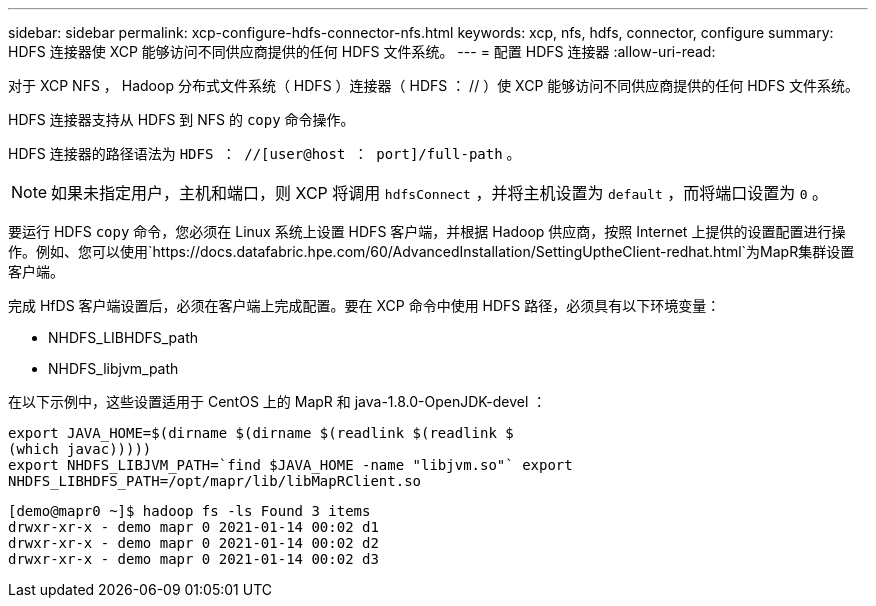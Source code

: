 ---
sidebar: sidebar 
permalink: xcp-configure-hdfs-connector-nfs.html 
keywords: xcp, nfs, hdfs, connector, configure 
summary: HDFS 连接器使 XCP 能够访问不同供应商提供的任何 HDFS 文件系统。 
---
= 配置 HDFS 连接器
:allow-uri-read: 


[role="lead"]
对于 XCP NFS ， Hadoop 分布式文件系统（ HDFS ）连接器（ HDFS ： // ）使 XCP 能够访问不同供应商提供的任何 HDFS 文件系统。

HDFS 连接器支持从 HDFS 到 NFS 的 `copy` 命令操作。

HDFS 连接器的路径语法为 `HDFS ： //[user@host ： port]/full-path` 。


NOTE: 如果未指定用户，主机和端口，则 XCP 将调用 `hdfsConnect` ，并将主机设置为 `default` ，而将端口设置为 `0` 。

要运行 HDFS `copy` 命令，您必须在 Linux 系统上设置 HDFS 客户端，并根据 Hadoop 供应商，按照 Internet 上提供的设置配置进行操作。例如、您可以使用`https://docs.datafabric.hpe.com/60/AdvancedInstallation/SettingUptheClient-redhat.html`为MapR集群设置客户端。

完成 HfDS 客户端设置后，必须在客户端上完成配置。要在 XCP 命令中使用 HDFS 路径，必须具有以下环境变量：

* NHDFS_LIBHDFS_path
* NHDFS_libjvm_path


在以下示例中，这些设置适用于 CentOS 上的 MapR 和 java-1.8.0-OpenJDK-devel ：

[listing]
----
export JAVA_HOME=$(dirname $(dirname $(readlink $(readlink $
(which javac)))))
export NHDFS_LIBJVM_PATH=`find $JAVA_HOME -name "libjvm.so"` export
NHDFS_LIBHDFS_PATH=/opt/mapr/lib/libMapRClient.so
----
[listing]
----
[demo@mapr0 ~]$ hadoop fs -ls Found 3 items
drwxr-xr-x - demo mapr 0 2021-01-14 00:02 d1
drwxr-xr-x - demo mapr 0 2021-01-14 00:02 d2
drwxr-xr-x - demo mapr 0 2021-01-14 00:02 d3
----
